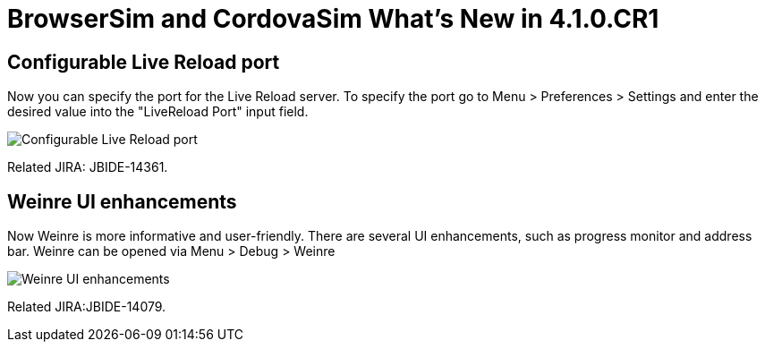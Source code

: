 = BrowserSim and CordovaSim What's New in 4.1.0.CR1
:page-layout: whatsnew
:page-feature_id: browsersim
:page-feature_version: 4.1.0.CR1
:page-jbt_core_version: 4.1.0.CR1

== Configurable Live Reload port

Now you can specify the port for the Live Reload server. To specify the port go to Menu > Preferences > Settings and enter the desired value into the "LiveReload Port" input field.

image::images/4.1.0.CR1/BrowserSim-livereloadPort.png[Configurable Live Reload port]

Related JIRA: JBIDE-14361.

== Weinre UI enhancements

Now Weinre is more informative and user-friendly. There are several UI enhancements, such as progress monitor and address bar. Weinre can be opened via Menu > Debug > Weinre

image::images/4.1.0.CR1/weinre-ui-enhancements.png[Weinre UI enhancements]

Related JIRA:JBIDE-14079. 